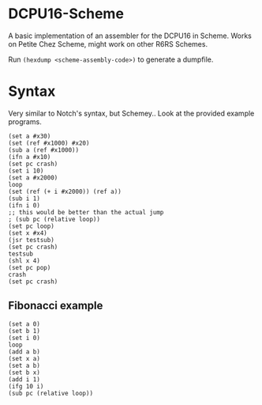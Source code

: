 * DCPU16-Scheme
A basic implementation of an assembler for the DCPU16 in Scheme. Works on Petite Chez Scheme, might work on other R6RS Schemes.

Run =(hexdump <scheme-assembly-code>)= to generate a dumpfile.

* Syntax
Very similar to Notch's syntax, but Schemey.. Look at the provided example programs.

: (set a #x30)
: (set (ref #x1000) #x20)
: (sub a (ref #x1000))
: (ifn a #x10)
: (set pc crash)
: (set i 10)
: (set a #x2000)
: loop
: (set (ref (+ i #x2000)) (ref a))
: (sub i 1)
: (ifn i 0)
: ;; this would be better than the actual jump
: ; (sub pc (relative loop))
: (set pc loop)
: (set x #x4)
: (jsr testsub)
: (set pc crash)
: testsub
: (shl x 4)
: (set pc pop)
: crash
: (set pc crash)

** Fibonacci example

: (set a 0)
: (set b 1)
: (set i 0)
: loop
: (add a b)
: (set x a)
: (set a b)
: (set b x)
: (add i 1)
: (ifg 10 i)
: (sub pc (relative loop))
